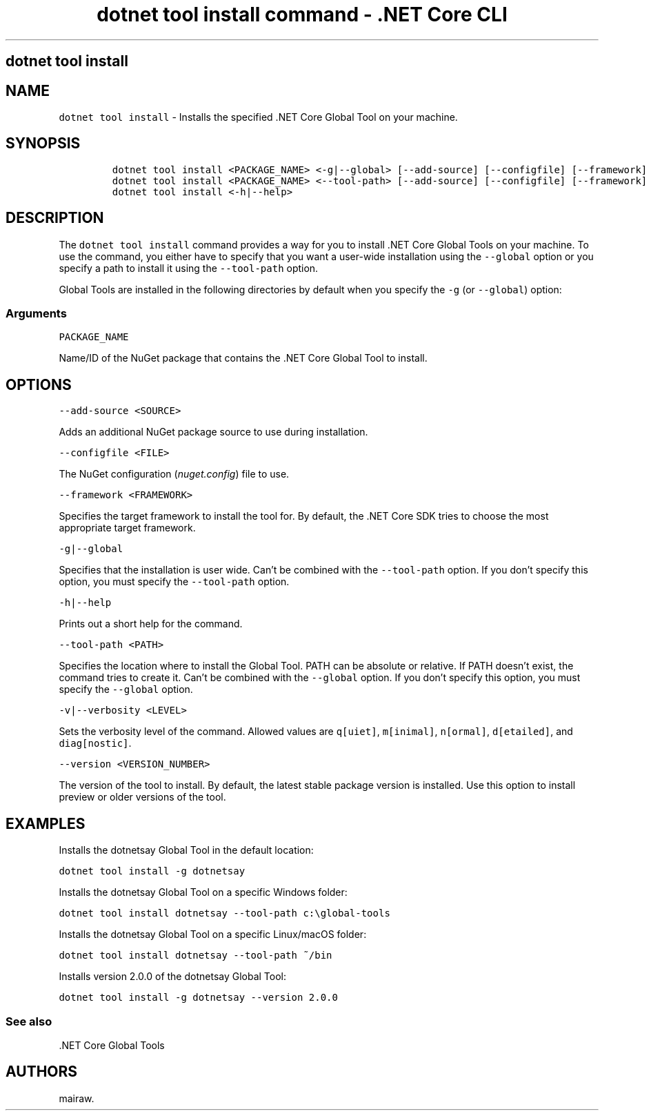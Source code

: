 .\"t
.\" Automatically generated by Pandoc 2.2.1
.\"
.TH "dotnet tool install command \- .NET Core CLI" "1" "" "" ".NET Core"
.hy
.SH dotnet tool install
.PP
.SH NAME
.PP
\f[C]dotnet\ tool\ install\f[] \- Installs the specified .NET Core Global Tool on your machine.
.SH SYNOPSIS
.IP
.nf
\f[C]
dotnet\ tool\ install\ <PACKAGE_NAME>\ <\-g|\-\-global>\ [\-\-add\-source]\ [\-\-configfile]\ [\-\-framework]\ [\-v|\-\-verbosity]\ [\-\-version]
dotnet\ tool\ install\ <PACKAGE_NAME>\ <\-\-tool\-path>\ [\-\-add\-source]\ [\-\-configfile]\ [\-\-framework]\ [\-v|\-\-verbosity]\ [\-\-version]
dotnet\ tool\ install\ <\-h|\-\-help>
\f[]
.fi
.SH DESCRIPTION
.PP
The \f[C]dotnet\ tool\ install\f[] command provides a way for you to install .NET Core Global Tools on your machine.
To use the command, you either have to specify that you want a user\-wide installation using the \f[C]\-\-global\f[] option or you specify a path to install it using the \f[C]\-\-tool\-path\f[] option.
.PP
Global Tools are installed in the following directories by default when you specify the \f[C]\-g\f[] (or \f[C]\-\-global\f[]) option:
.PP
.TS
tab(@);
l l.
T{
OS
T}@T{
Path
T}
_
T{
Linux/macOS
T}@T{
\f[C]$HOME/.dotnet/tools\f[]
T}
T{
Windows
T}@T{
\f[C]%USERPROFILE%\\.dotnet\\tools\f[]
T}
.TE
.SS Arguments
.PP
\f[C]PACKAGE_NAME\f[]
.PP
Name/ID of the NuGet package that contains the .NET Core Global Tool to install.
.SH OPTIONS
.PP
\f[C]\-\-add\-source\ <SOURCE>\f[]
.PP
Adds an additional NuGet package source to use during installation.
.PP
\f[C]\-\-configfile\ <FILE>\f[]
.PP
The NuGet configuration (\f[I]nuget.config\f[]) file to use.
.PP
\f[C]\-\-framework\ <FRAMEWORK>\f[]
.PP
Specifies the target framework to install the tool for.
By default, the .NET Core SDK tries to choose the most appropriate target framework.
.PP
\f[C]\-g|\-\-global\f[]
.PP
Specifies that the installation is user wide.
Can't be combined with the \f[C]\-\-tool\-path\f[] option.
If you don't specify this option, you must specify the \f[C]\-\-tool\-path\f[] option.
.PP
\f[C]\-h|\-\-help\f[]
.PP
Prints out a short help for the command.
.PP
\f[C]\-\-tool\-path\ <PATH>\f[]
.PP
Specifies the location where to install the Global Tool.
PATH can be absolute or relative.
If PATH doesn't exist, the command tries to create it.
Can't be combined with the \f[C]\-\-global\f[] option.
If you don't specify this option, you must specify the \f[C]\-\-global\f[] option.
.PP
\f[C]\-v|\-\-verbosity\ <LEVEL>\f[]
.PP
Sets the verbosity level of the command.
Allowed values are \f[C]q[uiet]\f[], \f[C]m[inimal]\f[], \f[C]n[ormal]\f[], \f[C]d[etailed]\f[], and \f[C]diag[nostic]\f[].
.PP
\f[C]\-\-version\ <VERSION_NUMBER>\f[]
.PP
The version of the tool to install.
By default, the latest stable package version is installed.
Use this option to install preview or older versions of the tool.
.SH EXAMPLES
.PP
Installs the dotnetsay Global Tool in the default location:
.PP
\f[C]dotnet\ tool\ install\ \-g\ dotnetsay\f[]
.PP
Installs the dotnetsay Global Tool on a specific Windows folder:
.PP
\f[C]dotnet\ tool\ install\ dotnetsay\ \-\-tool\-path\ c:\\global\-tools\f[]
.PP
Installs the dotnetsay Global Tool on a specific Linux/macOS folder:
.PP
\f[C]dotnet\ tool\ install\ dotnetsay\ \-\-tool\-path\ ~/bin\f[]
.PP
Installs version 2.0.0 of the dotnetsay Global Tool:
.PP
\f[C]dotnet\ tool\ install\ \-g\ dotnetsay\ \-\-version\ 2.0.0\f[]
.SS See also
.PP
\&.NET Core Global Tools
.SH AUTHORS
mairaw.
